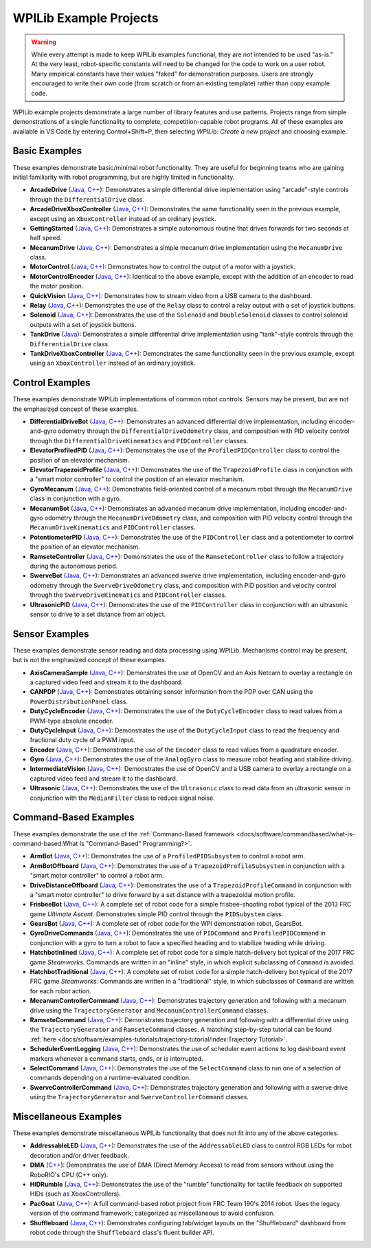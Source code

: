 WPILib Example Projects
=======================

.. warning:: While every attempt is made to keep WPILib examples functional, they are *not* intended to be used "as-is."  At the very least, robot-specific constants will need to be changed for the code to work on a user robot.  Many empirical constants have their values "faked" for demonstration purposes.  Users are strongly encouraged to write their own code (from scratch or from an existing template) rather than copy example code.

WPILib example projects demonstrate a large number of library features and use patterns.  Projects range from simple demonstrations of a single functionality to complete, competition-capable robot programs. All of these examples are available in VS Code by entering Control+Shift+P, then selecting `WPILib: Create a new project` and choosing example.

.. image:: /docs/software/wpilib-overview/images/creating-robot-program/create-new-project.png

Basic Examples
--------------

These examples demonstrate basic/minimal robot functionality.  They are useful for beginning teams who are gaining initial familiarity with robot programming, but are highly limited in functionality.

* **ArcadeDrive** (`Java <https://github.com/wpilibsuite/allwpilib/tree/master/wpilibjExamples/src/main/java/edu/wpi/first/wpilibj/examples/arcadedrive>`__, `C++ <https://github.com/wpilibsuite/allwpilib/tree/master/wpilibcExamples/src/main/cpp/examples/ArcadeDrive>`__): Demonstrates a simple differential drive implementation using "arcade"-style controls through the ``DifferentialDrive`` class.
* **ArcadeDriveXboxController** (`Java <https://github.com/wpilibsuite/allwpilib/tree/master/wpilibjExamples/src/main/java/edu/wpi/first/wpilibj/examples/arcadedrivexboxcontroller>`__, `C++ <https://github.com/wpilibsuite/allwpilib/tree/master/wpilibcExamples/src/main/cpp/examples/ArcadeDriveXboxController>`__): Demonstrates the same functionality seen in the previous example, except using an ``XboxController`` instead of an ordinary joystick.
* **GettingStarted** (`Java <https://github.com/wpilibsuite/allwpilib/tree/master/wpilibjExamples/src/main/java/edu/wpi/first/wpilibj/examples/gettingstarted>`__, `C++ <https://github.com/wpilibsuite/allwpilib/tree/master/wpilibcExamples/src/main/cpp/examples/GettingStarted>`__): Demonstrates a simple autonomous routine that drives forwards for two seconds at half speed.
* **MecanumDrive** (`Java <https://github.com/wpilibsuite/allwpilib/tree/master/wpilibjExamples/src/main/java/edu/wpi/first/wpilibj/examples/mecanumdrive>`__, `C++ <https://github.com/wpilibsuite/allwpilib/tree/master/wpilibcExamples/src/main/cpp/examples/MecanumDrive>`__): Demonstrates a simple mecanum drive implementation using the ``MecanumDrive`` class.
* **MotorControl** (`Java <https://github.com/wpilibsuite/allwpilib/tree/master/wpilibjExamples/src/main/java/edu/wpi/first/wpilibj/examples/motorcontrol>`__, `C++ <https://github.com/wpilibsuite/allwpilib/tree/master/wpilibcExamples/src/main/cpp/examples/MotorControl>`__): Demonstrates how to control the output of a motor with a joystick.
* **MotorControlEncoder** (`Java <https://github.com/wpilibsuite/allwpilib/tree/master/wpilibjExamples/src/main/java/edu/wpi/first/wpilibj/examples/motorcontrolencoder>`__, `C++ <https://github.com/wpilibsuite/allwpilib/tree/master/wpilibcExamples/src/main/cpp/examples/MotorControlEncoder>`__): Identical to the above example, except with the addition of an encoder to read the motor position.
* **QuickVision** (`Java <https://github.com/wpilibsuite/allwpilib/tree/master/wpilibjExamples/src/main/java/edu/wpi/first/wpilibj/examples/quickvision>`__, `C++ <https://github.com/wpilibsuite/allwpilib/tree/master/wpilibcExamples/src/main/cpp/examples/QuickVision>`__): Demonstrates how to stream video from a USB camera to the dashboard.
* **Relay** (`Java <https://github.com/wpilibsuite/allwpilib/tree/master/wpilibjExamples/src/main/java/edu/wpi/first/wpilibj/examples/relay>`__, `C++ <https://github.com/wpilibsuite/allwpilib/tree/master/wpilibcExamples/src/main/cpp/examples/Relay>`__): Demonstrates the use of the ``Relay`` class to control a relay output with a set of joystick buttons.
* **Solenoid** (`Java <https://github.com/wpilibsuite/allwpilib/tree/master/wpilibjExamples/src/main/java/edu/wpi/first/wpilibj/examples/solenoid>`__, `C++ <https://github.com/wpilibsuite/allwpilib/tree/master/wpilibcExamples/src/main/cpp/examples/Solenoid>`__): Demonstrates the use of the ``Solenoid`` and ``DoubleSolenoid`` classes to control solenoid outputs with a set of joystick buttons.
* **TankDrive** (`Java <https://github.com/wpilibsuite/allwpilib/tree/master/wpilibjExamples/src/main/java/edu/wpi/first/wpilibj/examples/tankdrive>`__): Demonstrates a simple differential drive implementation using "tank"-style controls through the ``DifferentialDrive`` class.
* **TankDriveXboxController** (`Java <https://github.com/wpilibsuite/allwpilib/tree/master/wpilibjExamples/src/main/java/edu/wpi/first/wpilibj/examples/tankdrivexboxcontroller>`__, `C++ <https://github.com/wpilibsuite/allwpilib/tree/master/wpilibcExamples/src/main/cpp/examples/TankDriveXboxController>`__): Demonstrates the same functionality seen in the previous example, except using an ``XboxController`` instead of an ordinary joystick.

Control Examples
----------------

These examples demonstrate WPILib implementations of common robot controls.  Sensors may be present, but are not the emphasized concept of these examples.

* **DifferentialDriveBot** (`Java <https://github.com/wpilibsuite/allwpilib/tree/master/wpilibjExamples/src/main/java/edu/wpi/first/wpilibj/examples/differentialdrivebot>`__, `C++ <https://github.com/wpilibsuite/allwpilib/tree/master/wpilibcExamples/src/main/cpp/examples/DifferentialDriveBot>`__): Demonstrates an advanced differential drive implementation, including encoder-and-gyro odometry through the ``DifferentialDriveOdometry`` class, and composition with PID velocity control through the ``DifferentialDriveKinematics`` and ``PIDController`` classes.
* **ElevatorProfiledPID** (`Java <https://github.com/wpilibsuite/allwpilib/tree/master/wpilibjExamples/src/main/java/edu/wpi/first/wpilibj/examples/elevatorprofiledpid>`__, `C++ <https://github.com/wpilibsuite/allwpilib/tree/master/wpilibcExamples/src/main/cpp/examples/ElevatorProfiledPID>`__): Demonstrates the use of the ``ProfiledPIDController`` class to control the position of an elevator mechanism.
* **ElevatorTrapezoidProfile** (`Java <https://github.com/wpilibsuite/allwpilib/tree/master/wpilibjExamples/src/main/java/edu/wpi/first/wpilibj/examples/elevatortrapezoidprofile>`__, `C++ <https://github.com/wpilibsuite/allwpilib/tree/master/wpilibcExamples/src/main/cpp/examples/ElevatorTrapezoidProfile>`__): Demonstrates the use of the ``TrapezoidProfile`` class in conjunction with a "smart motor controller" to control the position of an elevator mechanism.
* **GyroMecanum** (`Java <https://github.com/wpilibsuite/allwpilib/tree/master/wpilibjExamples/src/main/java/edu/wpi/first/wpilibj/examples/gyromecanum>`__, `C++ <https://github.com/wpilibsuite/allwpilib/tree/master/wpilibcExamples/src/main/cpp/examples/GyroMecanum>`__): Demonstrates field-oriented control of a mecanum robot through the ``MecanumDrive`` class in conjunction with a gyro.
* **MecanumBot** (`Java <https://github.com/wpilibsuite/allwpilib/tree/master/wpilibjExamples/src/main/java/edu/wpi/first/wpilibj/examples/mecanumbot>`__, `C++ <https://github.com/wpilibsuite/allwpilib/tree/master/wpilibcExamples/src/main/cpp/examples/MecanumBot>`__): Demonstrates an advanced mecanum drive implementation, including encoder-and-gyro odometry through the ``MecanumDriveOdometry`` class, and composition with PID velocity control through the ``MecanumDriveKinematics`` and ``PIDController`` classes.
* **PotentiometerPID** (`Java <https://github.com/wpilibsuite/allwpilib/tree/master/wpilibjExamples/src/main/java/edu/wpi/first/wpilibj/examples/potentiometerpid>`__, `C++ <https://github.com/wpilibsuite/allwpilib/tree/master/wpilibcExamples/src/main/cpp/examples/PotentiometerPID>`__): Demonstrates the use of the ``PIDController`` class and a potentiometer to control the position of an elevator mechanism.
* **RamseteController** (`Java <https://github.com/wpilibsuite/allwpilib/tree/master/wpilibjExamples/src/main/java/edu/wpi/first/wpilibj/examples/ramsetecontroller>`__, `C++ <https://github.com/wpilibsuite/allwpilib/tree/master/wpilibcExamples/src/main/cpp/examples/RamseteController>`__): Demonstrates the use of the ``RamseteController`` class to follow a trajectory during the autonomous period.
* **SwerveBot** (`Java <https://github.com/wpilibsuite/allwpilib/tree/master/wpilibjExamples/src/main/java/edu/wpi/first/wpilibj/examples/swervebot>`__, `C++ <https://github.com/wpilibsuite/allwpilib/tree/master/wpilibcExamples/src/main/cpp/examples/SwerveBot>`__): Demonstrates an advanced swerve drive implementation, including encoder-and-gyro odometry through the ``SwerveDriveOdometry`` class, and composition with PID position and velocity control through the ``SwerveDriveKinematics`` and ``PIDController`` classes.
* **UltrasonicPID** (`Java <https://github.com/wpilibsuite/allwpilib/tree/master/wpilibjExamples/src/main/java/edu/wpi/first/wpilibj/examples/ultrasonicpid>`__, `C++ <https://github.com/wpilibsuite/allwpilib/tree/master/wpilibcExamples/src/main/cpp/examples/UltrasonicPID>`__): Demonstrates the use of the ``PIDController`` class in conjunction with an ultrasonic sensor to drive to a set distance from an object.

Sensor Examples
---------------

These examples demonstrate sensor reading and data processing using WPILib.  Mechanisms control may be present, but is not the emphasized concept of these examples.

* **AxisCameraSample** (`Java <https://github.com/wpilibsuite/allwpilib/tree/master/wpilibjExamples/src/main/java/edu/wpi/first/wpilibj/examples/axiscamera>`__, `C++ <https://github.com/wpilibsuite/allwpilib/tree/master/wpilibcExamples/src/main/cpp/examples/AxisCameraSample>`__): Demonstrates the use of OpenCV and an Axis Netcam to overlay a rectangle on a captured video feed and stream it to the dashboard.
* **CANPDP** (`Java <https://github.com/wpilibsuite/allwpilib/tree/master/wpilibjExamples/src/main/java/edu/wpi/first/wpilibj/examples/canpdp>`__, `C++ <https://github.com/wpilibsuite/allwpilib/tree/master/wpilibcExamples/src/main/cpp/examples/CANPDP>`__): Demonstrates obtaining sensor information from the PDP over CAN using the ``PowerDistributionPanel`` class.
* **DutyCycleEncoder** (`Java <https://github.com/wpilibsuite/allwpilib/tree/master/wpilibjExamples/src/main/java/edu/wpi/first/wpilibj/examples/dutycycleencoder>`__, `C++ <https://github.com/wpilibsuite/allwpilib/tree/master/wpilibcExamples/src/main/cpp/examples/DutyCycleEncoder>`__): Demonstrates the use of the ``DutyCycleEncoder`` class to read values from a PWM-type absolute encoder.
* **DutyCycleInput** (`Java <https://github.com/wpilibsuite/allwpilib/tree/master/wpilibjExamples/src/main/java/edu/wpi/first/wpilibj/examples/dutycycleinput>`__, `C++ <https://github.com/wpilibsuite/allwpilib/tree/master/wpilibcExamples/src/main/cpp/examples/DutyCycleInput>`__): Demonstrates the use of the ``DutyCycleInput`` class to read the frequency and fractional duty cycle of a PWM input.
* **Encoder** (`Java <https://github.com/wpilibsuite/allwpilib/tree/master/wpilibjExamples/src/main/java/edu/wpi/first/wpilibj/examples/encoder>`__, `C++ <https://github.com/wpilibsuite/allwpilib/tree/master/wpilibcExamples/src/main/cpp/examples/Encoder>`__): Demonstrates the use of the ``Encoder`` class to read values from a quadrature encoder.
* **Gyro** (`Java <https://github.com/wpilibsuite/allwpilib/tree/master/wpilibjExamples/src/main/java/edu/wpi/first/wpilibj/examples/gyro>`__, `C++ <https://github.com/wpilibsuite/allwpilib/tree/master/wpilibcExamples/src/main/cpp/examples/Gyro>`__): Demonstrates the use of the ``AnalogGyro`` class to measure robot heading and stabilize driving.
* **IntermediateVision** (`Java <https://github.com/wpilibsuite/allwpilib/tree/master/wpilibjExamples/src/main/java/edu/wpi/first/wpilibj/examples/intermediatevision>`__, `C++ <https://github.com/wpilibsuite/allwpilib/tree/master/wpilibcExamples/src/main/cpp/examples/IntermediateVision>`__): Demonstrates the use of OpenCV and a USB camera to overlay a rectangle on a captured video feed and stream it to the dashboard.
* **Ultrasonic** (`Java <https://github.com/wpilibsuite/allwpilib/tree/master/wpilibjExamples/src/main/java/edu/wpi/first/wpilibj/examples/ultrasonic>`__, `C++ <https://github.com/wpilibsuite/allwpilib/tree/master/wpilibcExamples/src/main/cpp/examples/Ultrasonic>`__): Demonstrates the use of the ``Ultrasonic`` class to read data from an ultrasonic sensor in conjunction with the ``MedianFilter`` class to reduce signal noise.

Command-Based Examples
----------------------

These examples demonstrate the use of the :ref:`Command-Based framework <docs/software/commandbased/what-is-command-based:What Is "Command-Based" Programming?>`.

* **ArmBot** (`Java <https://github.com/wpilibsuite/allwpilib/tree/master/wpilibjExamples/src/main/java/edu/wpi/first/wpilibj/examples/armbot>`__, `C++ <https://github.com/wpilibsuite/allwpilib/tree/master/wpilibcExamples/src/main/cpp/examples/ArmBot>`__): Demonstrates the use of a ``ProfiledPIDSubsystem`` to control a robot arm.
* **ArmBotOffboard** (`Java <https://github.com/wpilibsuite/allwpilib/tree/master/wpilibjExamples/src/main/java/edu/wpi/first/wpilibj/examples/armbotoffboard>`__, `C++ <https://github.com/wpilibsuite/allwpilib/tree/master/wpilibcExamples/src/main/cpp/examples/ArmBotOffboard>`__): Demonstrates the use of a ``TrapezoidProfileSubsystem`` in conjunction with a "smart motor controller" to control a robot arm.
* **DriveDistanceOffboard** (`Java <https://github.com/wpilibsuite/allwpilib/tree/master/wpilibjExamples/src/main/java/edu/wpi/first/wpilibj/examples/drivedistanceoffboard>`__, `C++ <https://github.com/wpilibsuite/allwpilib/tree/master/wpilibcExamples/src/main/cpp/examples/DriveDistanceOffboard>`__): Demonstrates the use of a ``TrapezoidProfileCommand`` in conjunction with a "smart motor controller" to drive forward by a set distance with a trapezoidal motion profile.
* **FrisbeeBot** (`Java <https://github.com/wpilibsuite/allwpilib/tree/master/wpilibjExamples/src/main/java/edu/wpi/first/wpilibj/examples/frisbeebot>`__, `C++ <https://github.com/wpilibsuite/allwpilib/tree/master/wpilibcExamples/src/main/cpp/examples/Frisbeebot>`__): A complete set of robot code for a simple frisbee-shooting robot typical of the 2013 FRC game *Ultimate Ascent*.  Demonstrates simple PID control through the ``PIDSubystem`` class.
* **GearsBot** (`Java <https://github.com/wpilibsuite/allwpilib/tree/master/wpilibjExamples/src/main/java/edu/wpi/first/wpilibj/examples/gearsbot>`__, `C++ <https://github.com/wpilibsuite/allwpilib/tree/master/wpilibcExamples/src/main/cpp/examples/GearsBot>`__): A complete set of robot code for the WPI demonstration robot, GearsBot.
* **GyroDriveCommands** (`Java <https://github.com/wpilibsuite/allwpilib/tree/master/wpilibjExamples/src/main/java/edu/wpi/first/wpilibj/examples/gyrodrivecommands>`__, `C++ <https://github.com/wpilibsuite/allwpilib/tree/master/wpilibcExamples/src/main/cpp/examples/GyroDriveCommands>`__): Demonstrates the use of ``PIDCommand`` and ``ProfiledPIDCommand`` in conjunction with a gyro to turn a robot to face a specified heading and to stabilize heading while driving.
* **HatchbotInlined** (`Java <https://github.com/wpilibsuite/allwpilib/tree/master/wpilibjExamples/src/main/java/edu/wpi/first/wpilibj/examples/hatchbotinlined>`__, `C++ <https://github.com/wpilibsuite/allwpilib/tree/master/wpilibcExamples/src/main/cpp/examples/HatchbotInlined>`__): A complete set of robot code for a simple hatch-delivery bot typical of the 2017 FRC game *Steamworks*.  Commands are written in an "inline" style, in which explicit subclassing of ``Command`` is avoided.
* **HatchbotTraditional** (`Java <https://github.com/wpilibsuite/allwpilib/tree/master/wpilibjExamples/src/main/java/edu/wpi/first/wpilibj/examples/hatchbottraditional>`__, `C++ <https://github.com/wpilibsuite/allwpilib/tree/master/wpilibcExamples/src/main/cpp/examples/HatchbotTraditional>`__): A complete set of robot code for a simple hatch-delivery bot typical of the 2017 FRC game *Steamworks*.  Commands are written in a "traditional" style, in which subclasses of ``Command`` are written for each robot action.
* **MecanumControllerCommand** (`Java <https://github.com/wpilibsuite/allwpilib/tree/master/wpilibjExamples/src/main/java/edu/wpi/first/wpilibj/examples/mecanumcontrollercommand>`__, `C++ <https://github.com/wpilibsuite/allwpilib/tree/master/wpilibcExamples/src/main/cpp/examples/MecanumControllerCommand>`__): Demonstrates trajectory generation and following with a mecanum drive using the ``TrajectoryGenerator`` and ``MecanumControllerCommand`` classes.
* **RamseteCommand** (`Java <https://github.com/wpilibsuite/allwpilib/tree/master/wpilibjExamples/src/main/java/edu/wpi/first/wpilibj/examples/ramsetecommand>`__, `C++ <https://github.com/wpilibsuite/allwpilib/tree/master/wpilibcExamples/src/main/cpp/examples/RamseteCommand>`__): Demonstrates trajectory generation and following with a differential drive using the ``TrajectoryGenerator`` and ``RamseteCommand`` classes.  A matching step-by-step tutorial can be found :ref:`here <docs/software/examples-tutorials/trajectory-tutorial/index:Trajectory Tutorial>`.
* **SchedulerEventLogging** (`Java <https://github.com/wpilibsuite/allwpilib/tree/master/wpilibjExamples/src/main/java/edu/wpi/first/wpilibj/examples/schedulereventlogging>`__, `C++ <https://github.com/wpilibsuite/allwpilib/tree/master/wpilibcExamples/src/main/cpp/examples/SchedulerEventLogging>`__): Demonstrates the use of scheduler event actions to log dashboard event markers whenever a command starts, ends, or is interrupted.
* **SelectCommand** (`Java <https://github.com/wpilibsuite/allwpilib/tree/master/wpilibjExamples/src/main/java/edu/wpi/first/wpilibj/examples/selectcommand>`__, `C++ <https://github.com/wpilibsuite/allwpilib/tree/master/wpilibcExamples/src/main/cpp/examples/SelectCommand>`__): Demonstrates the use of the ``SelectCommand`` class to run one of a selection of commands depending on a runtime-evaluated condition.
* **SwerveControllerCommand** (`Java <https://github.com/wpilibsuite/allwpilib/tree/master/wpilibjExamples/src/main/java/edu/wpi/first/wpilibj/examples/swervecontrollercommand>`__, `C++ <https://github.com/wpilibsuite/allwpilib/tree/master/wpilibcExamples/src/main/cpp/examples/SwerveControllerCommand>`__): Demonstrates trajectory generation and following with a swerve drive using the ``TrajectoryGenerator`` and ``SwerveControllerCommand`` classes.


Miscellaneous Examples
----------------------

These examples demonstrate miscellaneous WPILib functionality that does not fit into any of the above categories.

* **AddressableLED** (`Java <https://github.com/wpilibsuite/allwpilib/tree/master/wpilibjExamples/src/main/java/edu/wpi/first/wpilibj/examples/addressableled>`__, `C++ <https://github.com/wpilibsuite/allwpilib/tree/master/wpilibcExamples/src/main/cpp/examples/AddressableLED>`__): Demonstrates the use of the ``AddressableLED`` class to control RGB LEDs for robot decoration and/or driver feedback.
* **DMA** (`C++ <https://github.com/wpilibsuite/allwpilib/tree/master/wpilibcExamples/src/main/cpp/examples/DMA>`__): Demonstrates the use of DMA (Direct Memory Access) to read from sensors without using the RoboRIO's CPU (C++ only).
* **HIDRumble** (`Java <https://github.com/wpilibsuite/allwpilib/tree/master/wpilibjExamples/src/main/java/edu/wpi/first/wpilibj/examples/hidrumble>`__, `C++ <https://github.com/wpilibsuite/allwpilib/tree/master/wpilibcExamples/src/main/cpp/examples/HidRumble>`__): Demonstrates the use of the "rumble" functionality for tactile feedback on supported HIDs (such as XboxControllers).
* **PacGoat** (`Java <https://github.com/wpilibsuite/allwpilib/tree/master/wpilibjExamples/src/main/java/edu/wpi/first/wpilibj/examples/pacgoat>`__, `C++ <https://github.com/wpilibsuite/allwpilib/tree/master/wpilibcExamples/src/main/cpp/examples/PacGoat>`__): A full command-based robot project from FRC Team 190's 2014 robot.  Uses the legacy version of the command framework; categorized as miscellaneous to avoid confusion.
* **Shuffleboard** (`Java <https://github.com/wpilibsuite/allwpilib/tree/master/wpilibjExamples/src/main/java/edu/wpi/first/wpilibj/examples/shuffleboard>`__, `C++ <https://github.com/wpilibsuite/allwpilib/tree/master/wpilibcExamples/src/main/cpp/examples/ShuffleBoard>`__): Demonstrates configuring tab/widget layouts on the "Shuffleboard" dashboard from robot code through the ``Shuffleboard`` class's fluent builder API.
